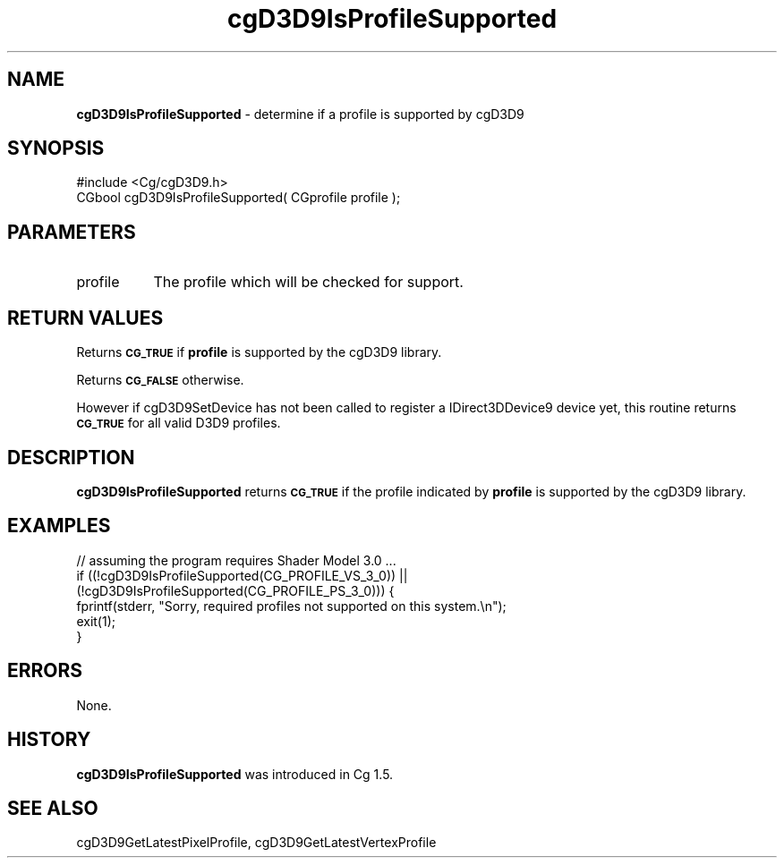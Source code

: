 .de Sh \" Subsection heading
.br
.if t .Sp
.ne 5
.PP
\fB\\$1\fR
.PP
..
.de Sp \" Vertical space (when we can't use .PP)
.if t .sp .5v
.if n .sp
..
.de Vb \" Begin verbatim text
.ft CW
.nf
.ne \\$1
..
.de Ve \" End verbatim text
.ft R
.fi
..
.tr \(*W-
.ds C+ C\v'-.1v'\h'-1p'\s-2+\h'-1p'+\s0\v'.1v'\h'-1p'
.ie n \{\
.    ds -- \(*W-
.    ds PI pi
.    if (\n(.H=4u)&(1m=24u) .ds -- \(*W\h'-12u'\(*W\h'-12u'-\" diablo 10 pitch
.    if (\n(.H=4u)&(1m=20u) .ds -- \(*W\h'-12u'\(*W\h'-8u'-\"  diablo 12 pitch
.    ds L" ""
.    ds R" ""
.    ds C` ""
.    ds C' ""
'br\}
.el\{\
.    ds -- \|\(em\|
.    ds PI \(*p
.    ds L" ``
.    ds R" ''
'br\}
.ie \n(.g .ds Aq \(aq
.el       .ds Aq '
.ie \nF \{\
.    de IX
.    tm Index:\\$1\t\\n%\t"\\$2"
..
.    nr % 0
.    rr F
.\}
.el \{\
.    de IX
..
.\}
.    \" fudge factors for nroff and troff
.if n \{\
.    ds #H 0
.    ds #V .8m
.    ds #F .3m
.    ds #[ \f1
.    ds #] \fP
.\}
.if t \{\
.    ds #H ((1u-(\\\\n(.fu%2u))*.13m)
.    ds #V .6m
.    ds #F 0
.    ds #[ \&
.    ds #] \&
.\}
.    \" simple accents for nroff and troff
.if n \{\
.    ds ' \&
.    ds ` \&
.    ds ^ \&
.    ds , \&
.    ds ~ ~
.    ds /
.\}
.if t \{\
.    ds ' \\k:\h'-(\\n(.wu*8/10-\*(#H)'\'\h"|\\n:u"
.    ds ` \\k:\h'-(\\n(.wu*8/10-\*(#H)'\`\h'|\\n:u'
.    ds ^ \\k:\h'-(\\n(.wu*10/11-\*(#H)'^\h'|\\n:u'
.    ds , \\k:\h'-(\\n(.wu*8/10)',\h'|\\n:u'
.    ds ~ \\k:\h'-(\\n(.wu-\*(#H-.1m)'~\h'|\\n:u'
.    ds / \\k:\h'-(\\n(.wu*8/10-\*(#H)'\z\(sl\h'|\\n:u'
.\}
.    \" troff and (daisy-wheel) nroff accents
.ds : \\k:\h'-(\\n(.wu*8/10-\*(#H+.1m+\*(#F)'\v'-\*(#V'\z.\h'.2m+\*(#F'.\h'|\\n:u'\v'\*(#V'
.ds 8 \h'\*(#H'\(*b\h'-\*(#H'
.ds o \\k:\h'-(\\n(.wu+\w'\(de'u-\*(#H)/2u'\v'-.3n'\*(#[\z\(de\v'.3n'\h'|\\n:u'\*(#]
.ds d- \h'\*(#H'\(pd\h'-\w'~'u'\v'-.25m'\f2\(hy\fP\v'.25m'\h'-\*(#H'
.ds D- D\\k:\h'-\w'D'u'\v'-.11m'\z\(hy\v'.11m'\h'|\\n:u'
.ds th \*(#[\v'.3m'\s+1I\s-1\v'-.3m'\h'-(\w'I'u*2/3)'\s-1o\s+1\*(#]
.ds Th \*(#[\s+2I\s-2\h'-\w'I'u*3/5'\v'-.3m'o\v'.3m'\*(#]
.ds ae a\h'-(\w'a'u*4/10)'e
.ds Ae A\h'-(\w'A'u*4/10)'E
.    \" corrections for vroff
.if v .ds ~ \\k:\h'-(\\n(.wu*9/10-\*(#H)'\s-2\u~\d\s+2\h'|\\n:u'
.if v .ds ^ \\k:\h'-(\\n(.wu*10/11-\*(#H)'\v'-.4m'^\v'.4m'\h'|\\n:u'
.    \" for low resolution devices (crt and lpr)
.if \n(.H>23 .if \n(.V>19 \
\{\
.    ds : e
.    ds 8 ss
.    ds o a
.    ds d- d\h'-1'\(ga
.    ds D- D\h'-1'\(hy
.    ds th \o'bp'
.    ds Th \o'LP'
.    ds ae ae
.    ds Ae AE
.\}
.rm #[ #] #H #V #F C
.IX Title "cgD3D9IsProfileSupported 3"
.TH cgD3D9IsProfileSupported 3 "Cg Toolkit 3.0" "perl v5.10.0" "Cg Direct3D9 Runtime API"
.if n .ad l
.nh
.SH "NAME"
\&\fBcgD3D9IsProfileSupported\fR \- determine if a profile is supported by cgD3D9
.SH "SYNOPSIS"
.IX Header "SYNOPSIS"
.Vb 1
\&  #include <Cg/cgD3D9.h>
\&
\&  CGbool cgD3D9IsProfileSupported( CGprofile profile );
.Ve
.SH "PARAMETERS"
.IX Header "PARAMETERS"
.IP "profile" 8
.IX Item "profile"
The profile which will be checked for support.
.SH "RETURN VALUES"
.IX Header "RETURN VALUES"
Returns \fB\s-1CG_TRUE\s0\fR if \fBprofile\fR is supported by the cgD3D9 library.
.PP
Returns \fB\s-1CG_FALSE\s0\fR otherwise.
.PP
However if cgD3D9SetDevice has not been called to register a
IDirect3DDevice9 device yet, this routine returns \fB\s-1CG_TRUE\s0\fR for all
valid D3D9 profiles.
.SH "DESCRIPTION"
.IX Header "DESCRIPTION"
\&\fBcgD3D9IsProfileSupported\fR returns \fB\s-1CG_TRUE\s0\fR if the profile indicated by \fBprofile\fR
is supported by the cgD3D9 library.
.SH "EXAMPLES"
.IX Header "EXAMPLES"
.Vb 1
\&    // assuming the program requires Shader Model 3.0 ...
\&
\&    if ((!cgD3D9IsProfileSupported(CG_PROFILE_VS_3_0)) ||
\&        (!cgD3D9IsProfileSupported(CG_PROFILE_PS_3_0))) {
\&      fprintf(stderr, "Sorry, required profiles not supported on this system.\en");
\&      exit(1);
\&    }
.Ve
.SH "ERRORS"
.IX Header "ERRORS"
None.
.SH "HISTORY"
.IX Header "HISTORY"
\&\fBcgD3D9IsProfileSupported\fR was introduced in Cg 1.5.
.SH "SEE ALSO"
.IX Header "SEE ALSO"
cgD3D9GetLatestPixelProfile,
cgD3D9GetLatestVertexProfile

